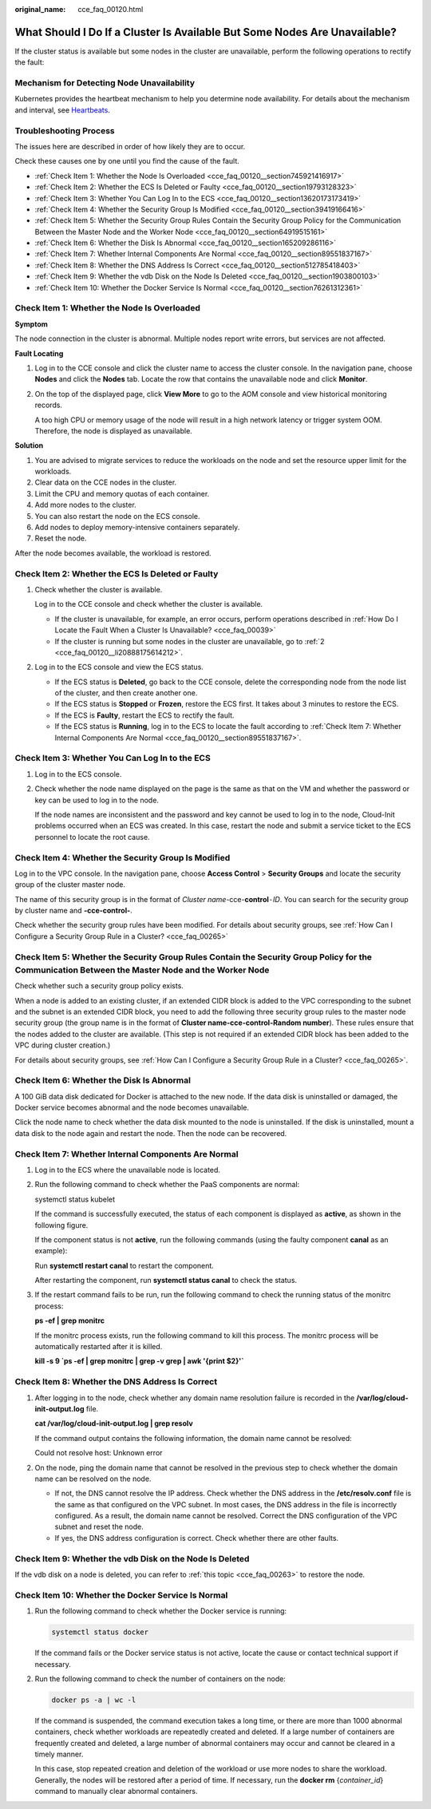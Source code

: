 :original_name: cce_faq_00120.html

.. _cce_faq_00120:

What Should I Do If a Cluster Is Available But Some Nodes Are Unavailable?
==========================================================================

If the cluster status is available but some nodes in the cluster are unavailable, perform the following operations to rectify the fault:

Mechanism for Detecting Node Unavailability
-------------------------------------------

Kubernetes provides the heartbeat mechanism to help you determine node availability. For details about the mechanism and interval, see `Heartbeats <https://kubernetes.io/docs/concepts/architecture/nodes/#heartbeats>`__.

Troubleshooting Process
-----------------------

The issues here are described in order of how likely they are to occur.

Check these causes one by one until you find the cause of the fault.

-  :ref:`Check Item 1: Whether the Node Is Overloaded <cce_faq_00120__section745921416917>`
-  :ref:`Check Item 2: Whether the ECS Is Deleted or Faulty <cce_faq_00120__section19793128323>`
-  :ref:`Check Item 3: Whether You Can Log In to the ECS <cce_faq_00120__section13620173173419>`
-  :ref:`Check Item 4: Whether the Security Group Is Modified <cce_faq_00120__section39419166416>`
-  :ref:`Check Item 5: Whether the Security Group Rules Contain the Security Group Policy for the Communication Between the Master Node and the Worker Node <cce_faq_00120__section64919515161>`
-  :ref:`Check Item 6: Whether the Disk Is Abnormal <cce_faq_00120__section165209286116>`
-  :ref:`Check Item 7: Whether Internal Components Are Normal <cce_faq_00120__section89551837167>`
-  :ref:`Check Item 8: Whether the DNS Address Is Correct <cce_faq_00120__section512785418403>`
-  :ref:`Check Item 9: Whether the vdb Disk on the Node Is Deleted <cce_faq_00120__section1903800103>`
-  :ref:`Check Item 10: Whether the Docker Service Is Normal <cce_faq_00120__section76261312361>`

.. _cce_faq_00120__section745921416917:

Check Item 1: Whether the Node Is Overloaded
--------------------------------------------

**Symptom**

The node connection in the cluster is abnormal. Multiple nodes report write errors, but services are not affected.

**Fault Locating**

#. Log in to the CCE console and click the cluster name to access the cluster console. In the navigation pane, choose **Nodes** and click the **Nodes** tab. Locate the row that contains the unavailable node and click **Monitor**.

#. On the top of the displayed page, click **View More** to go to the AOM console and view historical monitoring records.

   A too high CPU or memory usage of the node will result in a high network latency or trigger system OOM. Therefore, the node is displayed as unavailable.

**Solution**

#. You are advised to migrate services to reduce the workloads on the node and set the resource upper limit for the workloads.
#. Clear data on the CCE nodes in the cluster.
#. Limit the CPU and memory quotas of each container.
#. Add more nodes to the cluster.
#. You can also restart the node on the ECS console.
#. Add nodes to deploy memory-intensive containers separately.
#. Reset the node.

After the node becomes available, the workload is restored.

.. _cce_faq_00120__section19793128323:

Check Item 2: Whether the ECS Is Deleted or Faulty
--------------------------------------------------

#. Check whether the cluster is available.

   Log in to the CCE console and check whether the cluster is available.

   -  If the cluster is unavailable, for example, an error occurs, perform operations described in :ref:`How Do I Locate the Fault When a Cluster Is Unavailable? <cce_faq_00039>`
   -  If the cluster is running but some nodes in the cluster are unavailable, go to :ref:`2 <cce_faq_00120__li20888175614212>`.

#. .. _cce_faq_00120__li20888175614212:

   Log in to the ECS console and view the ECS status.

   -  If the ECS status is **Deleted**, go back to the CCE console, delete the corresponding node from the node list of the cluster, and then create another one.
   -  If the ECS status is **Stopped** or **Frozen**, restore the ECS first. It takes about 3 minutes to restore the ECS.
   -  If the ECS is **Faulty**, restart the ECS to rectify the fault.
   -  If the ECS status is **Running**, log in to the ECS to locate the fault according to :ref:`Check Item 7: Whether Internal Components Are Normal <cce_faq_00120__section89551837167>`.

.. _cce_faq_00120__section13620173173419:

Check Item 3: Whether You Can Log In to the ECS
-----------------------------------------------

#. Log in to the ECS console.

#. Check whether the node name displayed on the page is the same as that on the VM and whether the password or key can be used to log in to the node.

   If the node names are inconsistent and the password and key cannot be used to log in to the node, Cloud-Init problems occurred when an ECS was created. In this case, restart the node and submit a service ticket to the ECS personnel to locate the root cause.

.. _cce_faq_00120__section39419166416:

Check Item 4: Whether the Security Group Is Modified
----------------------------------------------------

Log in to the VPC console. In the navigation pane, choose **Access Control** > **Security Groups** and locate the security group of the cluster master node.

The name of this security group is in the format of *Cluster name*-cce-**control**\ ``-``\ *ID*. You can search for the security group by cluster name and **-cce-control-**.

Check whether the security group rules have been modified. For details about security groups, see :ref:`How Can I Configure a Security Group Rule in a Cluster? <cce_faq_00265>`

.. _cce_faq_00120__section64919515161:

Check Item 5: Whether the Security Group Rules Contain the Security Group Policy for the Communication Between the Master Node and the Worker Node
--------------------------------------------------------------------------------------------------------------------------------------------------

Check whether such a security group policy exists.

When a node is added to an existing cluster, if an extended CIDR block is added to the VPC corresponding to the subnet and the subnet is an extended CIDR block, you need to add the following three security group rules to the master node security group (the group name is in the format of **Cluster name-cce-control-Random number**). These rules ensure that the nodes added to the cluster are available. (This step is not required if an extended CIDR block has been added to the VPC during cluster creation.)

For details about security groups, see :ref:`How Can I Configure a Security Group Rule in a Cluster? <cce_faq_00265>`.

.. _cce_faq_00120__section165209286116:

Check Item 6: Whether the Disk Is Abnormal
------------------------------------------

A 100 GiB data disk dedicated for Docker is attached to the new node. If the data disk is uninstalled or damaged, the Docker service becomes abnormal and the node becomes unavailable.

Click the node name to check whether the data disk mounted to the node is uninstalled. If the disk is uninstalled, mount a data disk to the node again and restart the node. Then the node can be recovered.

.. _cce_faq_00120__section89551837167:

Check Item 7: Whether Internal Components Are Normal
----------------------------------------------------

#. Log in to the ECS where the unavailable node is located.

#. Run the following command to check whether the PaaS components are normal:

   systemctl status kubelet

   If the command is successfully executed, the status of each component is displayed as **active**, as shown in the following figure.

   |image1|

   If the component status is not **active**, run the following commands (using the faulty component **canal** as an example):

   Run **systemctl restart canal** to restart the component.

   After restarting the component, run **systemctl status canal** to check the status.

#. If the restart command fails to be run, run the following command to check the running status of the monitrc process:

   **ps -ef \| grep monitrc**

   If the monitrc process exists, run the following command to kill this process. The monitrc process will be automatically restarted after it is killed.

   **kill -s 9 \`ps -ef \| grep monitrc \| grep -v grep \| awk '{print $2}'\`**

.. _cce_faq_00120__section512785418403:

Check Item 8: Whether the DNS Address Is Correct
------------------------------------------------

#. After logging in to the node, check whether any domain name resolution failure is recorded in the **/var/log/cloud-init-output.log** file.

   **cat /var/log/cloud-init-output.log \| grep resolv**

   If the command output contains the following information, the domain name cannot be resolved:

   Could not resolve host: Unknown error

#. On the node, ping the domain name that cannot be resolved in the previous step to check whether the domain name can be resolved on the node.

   -  If not, the DNS cannot resolve the IP address. Check whether the DNS address in the **/etc/resolv.conf** file is the same as that configured on the VPC subnet. In most cases, the DNS address in the file is incorrectly configured. As a result, the domain name cannot be resolved. Correct the DNS configuration of the VPC subnet and reset the node.
   -  If yes, the DNS address configuration is correct. Check whether there are other faults.

.. _cce_faq_00120__section1903800103:

Check Item 9: Whether the vdb Disk on the Node Is Deleted
---------------------------------------------------------

If the vdb disk on a node is deleted, you can refer to :ref:`this topic <cce_faq_00263>` to restore the node.

.. _cce_faq_00120__section76261312361:

Check Item 10: Whether the Docker Service Is Normal
---------------------------------------------------

#. Run the following command to check whether the Docker service is running:

   .. code-block::

      systemctl status docker

   |image2|

   If the command fails or the Docker service status is not active, locate the cause or contact technical support if necessary.

#. Run the following command to check the number of containers on the node:

   .. code-block::

      docker ps -a | wc -l

   If the command is suspended, the command execution takes a long time, or there are more than 1000 abnormal containers, check whether workloads are repeatedly created and deleted. If a large number of containers are frequently created and deleted, a large number of abnormal containers may occur and cannot be cleared in a timely manner.

   In this case, stop repeated creation and deletion of the workload or use more nodes to share the workload. Generally, the nodes will be restored after a period of time. If necessary, run the **docker rm** {*container_id*} command to manually clear abnormal containers.

.. |image1| image:: /_static/images/en-us_image_0000001981275677.png
.. |image2| image:: /_static/images/en-us_image_0000001950316192.png
